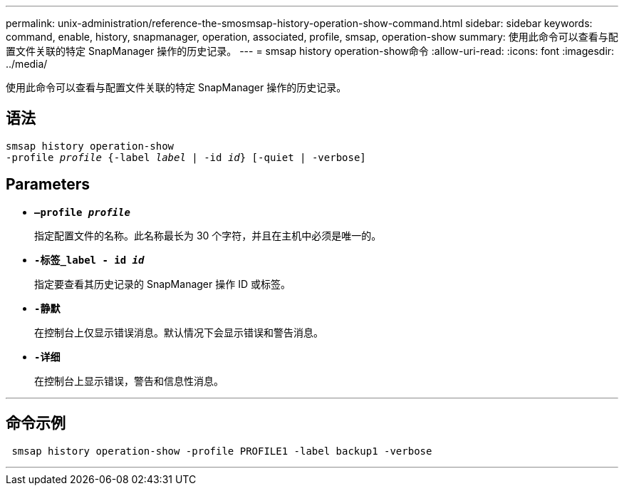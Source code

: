---
permalink: unix-administration/reference-the-smosmsap-history-operation-show-command.html 
sidebar: sidebar 
keywords: command, enable, history, snapmanager, operation, associated, profile, smsap, operation-show 
summary: 使用此命令可以查看与配置文件关联的特定 SnapManager 操作的历史记录。 
---
= smsap history operation-show命令
:allow-uri-read: 
:icons: font
:imagesdir: ../media/


[role="lead"]
使用此命令可以查看与配置文件关联的特定 SnapManager 操作的历史记录。



== 语法

[listing, subs="+macros"]
----
pass:quotes[smsap history operation-show
-profile _profile_ {-label _label_ | -id _id_} [-quiet | -verbose\]]
----


== Parameters

* `*—profile _profile_*`
+
指定配置文件的名称。此名称最长为 30 个字符，并且在主机中必须是唯一的。

* `*-标签_label ______- id _id_*`
+
指定要查看其历史记录的 SnapManager 操作 ID 或标签。

* `*-静默*`
+
在控制台上仅显示错误消息。默认情况下会显示错误和警告消息。

* `*-详细*`
+
在控制台上显示错误，警告和信息性消息。



'''


== 命令示例

[listing]
----
 smsap history operation-show -profile PROFILE1 -label backup1 -verbose
----
'''